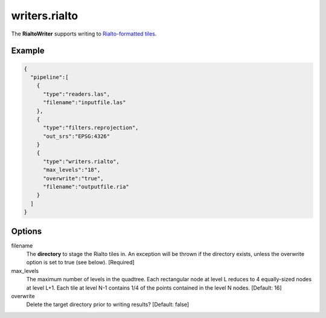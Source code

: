 .. _writers.rialto:

writers.rialto
==============

The **RialtoWriter** supports writing to `Rialto-formatted
tiles <http://lists.osgeo.org/pipermail/pointdown/2015-February/000001.html>`__.

Example
-------

.. code-block:: json

    {
      "pipeline":[
        {
          "type":"readers.las",
          "filename":"inputfile.las"
        },
        {
          "type":"filters.reprojection",
          "out_srs":"EPSG:4326"
        }
        {
          "type":"writers.rialto",
          "max_levels":"18",
          "overwrite":"true",
          "filename":"outputfile.ria"
        }
      ]
    }

Options
-------

filename
  The **directory** to stage the Rialto tiles in. An exception will be thrown
  if the directory exists, unless the overwrite option is set to true (see
  below). [Required]

max_levels
  The maximum number of levels in the quadtree. Each rectangular node at level
  L reduces to 4 equally-sized nodes at level L+1. Each tile at level N-1
  contains 1/4 of the points contained in the level N nodes. [Default: 16]

overwrite
  Delete the target directory prior to writing results? [Default: false]

